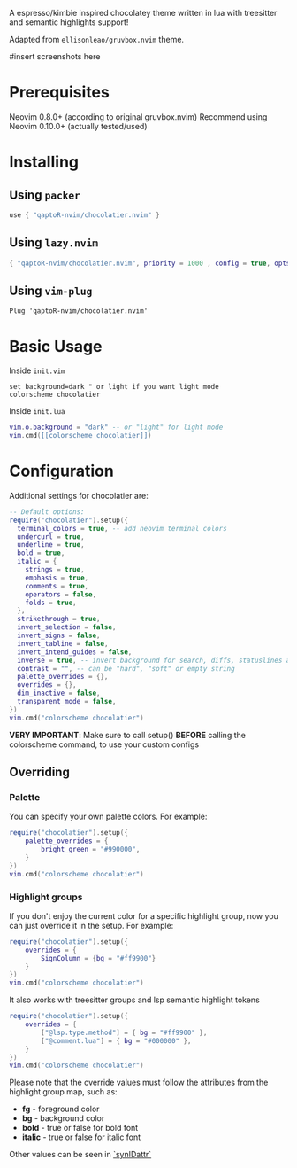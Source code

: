 #+begin_comment
<div align="center">
  <h1>
    <img src="https://i.postimg.cc/WpQzgxVh/plugin-Icon.png" width="80px"><br/>
    gruvbox.nvim
  </h1>
</div>
<p align="center"> 
  #insert social media badges here
  <a href="#"><img alt="Made with Lua" src="https://img.shields.io/badge/Made%20with%20Lua-blueviolet.svg?style=for-the-badge&logo=lua" style="vertical-align:center" /></a>
</p>
#+end_comment

A espresso/kimbie inspired chocolatey theme written in lua with treesitter and semantic highlights support!

Adapted from ~ellisonleao/gruvbox.nvim~ theme.

#insert screenshots here

* Prerequisites

Neovim 0.8.0+ (according to original gruvbox.nvim)
Recommend using Neovim 0.10.0+ (actually tested/used)

* Installing

** Using ~packer~

#+begin_src lua
use { "qaptoR-nvim/chocolatier.nvim" }
#+end_src

** Using ~lazy.nvim~

#+begin_src lua
{ "qaptoR-nvim/chocolatier.nvim", priority = 1000 , config = true, opts = ...}
#+end_src

** Using ~vim-plug~

#+begin_src vim
Plug 'qaptoR-nvim/chocolatier.nvim'
#+end_src

* Basic Usage

Inside ~init.vim~

#+begin_src vim
set background=dark " or light if you want light mode
colorscheme chocolatier
#+end_src

Inside ~init.lua~

#+begin_src lua
vim.o.background = "dark" -- or "light" for light mode
vim.cmd([[colorscheme chocolatier]])
#+end_src

* Configuration

Additional settings for chocolatier are:

#+begin_src lua
-- Default options:
require("chocolatier").setup({
  terminal_colors = true, -- add neovim terminal colors
  undercurl = true,
  underline = true,
  bold = true,
  italic = {
    strings = true,
    emphasis = true,
    comments = true,
    operators = false,
    folds = true,
  },
  strikethrough = true,
  invert_selection = false,
  invert_signs = false,
  invert_tabline = false,
  invert_intend_guides = false,
  inverse = true, -- invert background for search, diffs, statuslines and errors
  contrast = "", -- can be "hard", "soft" or empty string
  palette_overrides = {},
  overrides = {},
  dim_inactive = false,
  transparent_mode = false,
})
vim.cmd("colorscheme chocolatier")
#+end_src

**VERY IMPORTANT**: Make sure to call setup() **BEFORE** calling the colorscheme command, to use your custom configs

** Overriding

*** Palette

You can specify your own palette colors. For example:

#+begin_src lua
require("chocolatier").setup({
    palette_overrides = {
        bright_green = "#990000",
    }
})
vim.cmd("colorscheme chocolatier")
#+end_src

*** Highlight groups

If you don't enjoy the current color for a specific highlight group,
now you can just override it in the setup. For example:

#+begin_src lua
require("chocolatier").setup({
    overrides = {
        SignColumn = {bg = "#ff9900"}
    }
})
vim.cmd("colorscheme chocolatier")
#+end_src

It also works with treesitter groups and lsp semantic highlight tokens

#+begin_src lua
require("chocolatier").setup({
    overrides = {
        ["@lsp.type.method"] = { bg = "#ff9900" },
        ["@comment.lua"] = { bg = "#000000" },
    }
})
vim.cmd("colorscheme chocolatier")
#+end_src

Please note that the override values must follow the attributes from the
highlight group map, such as:

- *fg*     - foreground color
- *bg*     - background color
- *bold*   - true or false for bold font
- *italic* - true or false for italic font

Other values can be seen in
[[https://neovim.io/doc/user/builtin.html#synIDattr()][`synIDattr`]]
